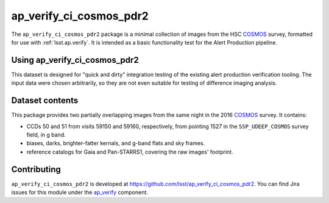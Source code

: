 .. _ap_verify_ci_cosmos_pdr2-package:

########################
ap_verify_ci_cosmos_pdr2
########################

The ``ap_verify_ci_cosmos_pdr2`` package is a minimal collection of images from the HSC `COSMOS`_ survey, formatted for use with :ref:`lsst.ap.verify`.
It is intended as a basic functionality test for the Alert Production pipeline.

.. _COSMOS: https://doi.org/10.1086%2F516585

.. _ap_verify_ci_cosmos_pdr2-using:

Using ap_verify_ci_cosmos_pdr2
==============================

This dataset is designed for "quick and dirty" integration testing of the existing alert production verification tooling.
The input data were chosen arbitrarily, so they are not even suitable for testing of difference imaging analysis.

.. _ap_verify_ci_cosmos_pdr2-contents:

Dataset contents
================

This package provides two partially overlapping images from the same night in the 2016 `COSMOS`_ survey.
It contains:

* CCDs 50 and 51 from visits 59150 and 59160, respectively, from pointing 1527 in the ``SSP_UDEEP_COSMOS`` survey field, in g band.
* biases, darks, brighter-fatter kernals, and g-band flats and sky frames.
* reference catalogs for Gaia and Pan-STARRS1, covering the raw images' footprint.

.. _ap_verify_ci_cosmos_pdr2-contributing:

Contributing
============

``ap_verify_ci_cosmos_pdr2`` is developed at https://github.com/lsst/ap_verify_ci_cosmos_pdr2.
You can find Jira issues for this module under the `ap_verify <https://jira.lsstcorp.org/issues/?jql=project%20%3D%20DM%20AND%20component%20%3D%20ap_verify%20AND%20text~"cosmos PDR2">`_ component.

.. If there are topics related to developing this module (rather than using it), link to this from a toctree placed here.

.. .. toctree::
..    :maxdepth: 1
